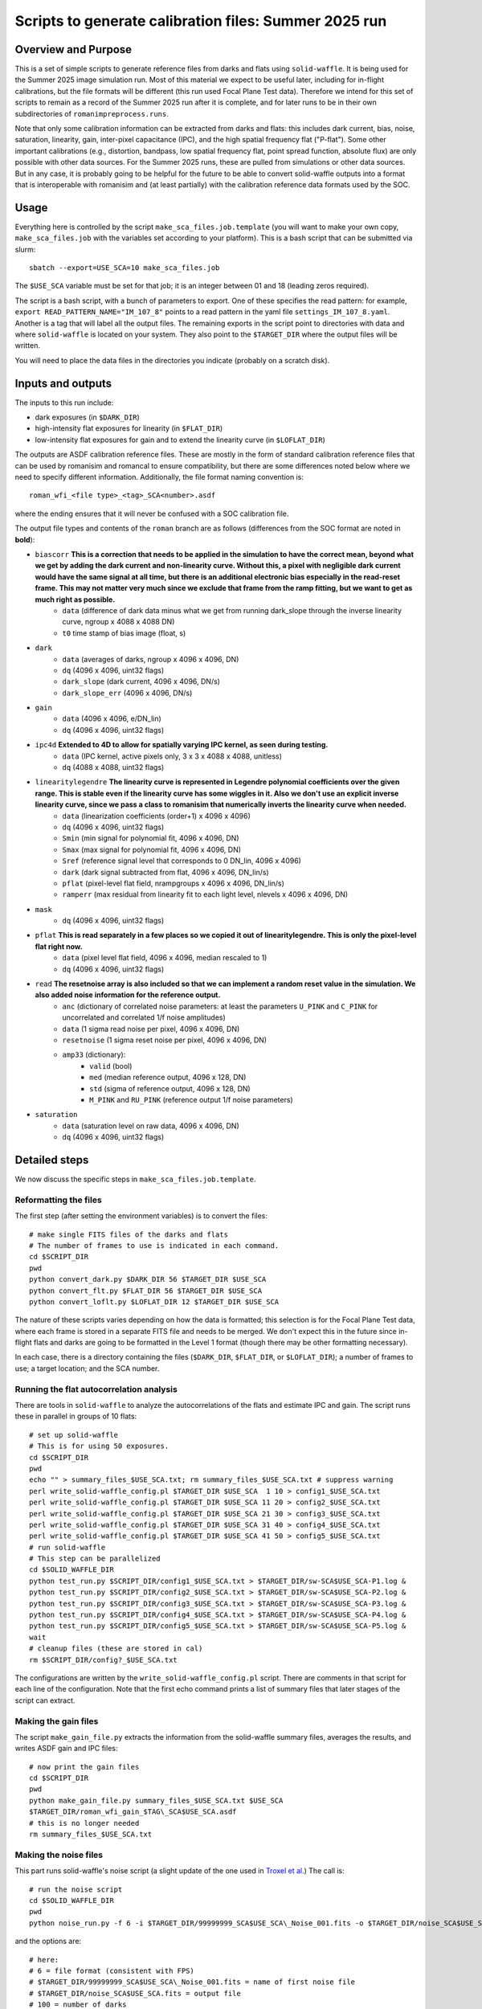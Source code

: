 Scripts to generate calibration files: Summer 2025 run
##################################################################

Overview and Purpose
===============================

This is a set of simple scripts to generate reference files from darks and flats using ``solid-waffle``. It is being used for the Summer 2025 image simulation run. Most of this material we expect to be useful later, including for in-flight calibrations, but the file formats will be different (this run used Focal Plane Test data). Therefore we intend for this set of scripts to remain as a record of the Summer 2025 run after it is complete, and for later runs to be in their own subdirectories of ``romanimpreprocess.runs``.

Note that only some calibration information can be extracted from darks and flats: this includes dark current, bias, noise, saturation, linearity, gain, inter-pixel capacitance (IPC), and the high spatial frequency flat ("P-flat"). Some other important calibrations (e.g., distortion, bandpass, low spatial frequency flat, point spread function, absolute flux) are only possible with other data sources. For the Summer 2025 runs, these are pulled from simulations or other data sources. But in any case, it is probably going to be helpful for the future to be able to convert solid-waffle outputs into a format that is interoperable with romanisim and (at least partially) with the calibration reference data formats used by the SOC.

Usage
===============================

Everything here is controlled by the script ``make_sca_files.job.template`` (you will want to make your own copy, ``make_sca_files.job`` with the variables set according to your platform). This is a bash script that can be submitted via slurm::

    sbatch --export=USE_SCA=10 make_sca_files.job

The ``$USE_SCA`` variable must be set for that job; it is an integer between 01 and 18 (leading zeros required).

The script is a bash script, with a bunch of parameters to export. One of these specifies the read pattern: for example, ``export READ_PATTERN_NAME="IM_107_8"`` points to a read pattern in the yaml file ``settings_IM_107_8.yaml``. Another is a tag that will label all the output files. The remaining exports in the script point to directories with data and where ``solid-waffle`` is located on your system. They also point to the ``$TARGET_DIR`` where the output files will be written.

You will need to place the data files in the directories you indicate (probably on a scratch disk).

Inputs and outputs
===============================

The inputs to this run include:

* dark exposures (in ``$DARK_DIR``)
* high-intensity flat exposures for linearity (in ``$FLAT_DIR``)
* low-intensity flat exposures for gain and to extend the linearity curve (in ``$LOFLAT_DIR``)

The outputs are ASDF calibration reference files. These are mostly in the form of standard calibration reference files that can be used by romanisim and romancal to ensure compatibility, but there are some differences noted below where we need to specify different information. Additionally, the file format naming convention is::

  roman_wfi_<file type>_<tag>_SCA<number>.asdf

where the ending ensures that it will never be confused with a SOC calibration file.

The output file types and contents of the ``roman`` branch are as follows (differences from the SOC format are noted in **bold**):

- ``biascorr`` **This is a correction that needs to be applied in the simulation to have the correct mean, beyond what we get by adding the dark current and non-linearity curve. Without this, a pixel with negligible dark current would have the same signal at all time, but there is an additional electronic bias especially in the read-reset frame. This may not matter very much since we exclude that frame from the ramp fitting, but we want to get as much right as possible.**
    - ``data`` (difference of dark data minus what we get from running dark_slope through the inverse linearity curve, ngroup x 4088 x 4088 DN)
    - ``t0`` time stamp of bias image (float, s)
- ``dark``
    - ``data`` (averages of darks, ngroup x 4096 x 4096, DN)
    - ``dq`` (4096 x 4096, uint32 flags)
    - ``dark_slope`` (dark current, 4096 x 4096, DN/s)
    - ``dark_slope_err`` (4096 x 4096, DN/s)
- ``gain``
    - ``data`` (4096 x 4096, e/DN_lin)
    - ``dq`` (4096 x 4096, uint32 flags)
- ``ipc4d`` **Extended to 4D to allow for spatially varying IPC kernel, as seen during testing.**
    - ``data`` (IPC kernel, active pixels only, 3 x 3 x 4088 x 4088, unitless)
    - ``dq`` (4088 x 4088, uint32 flags)
- ``linearitylegendre`` **The linearity curve is represented in Legendre polynomial coefficients over the given range. This is stable even if the linearity curve has some wiggles in it. Also we don't use an explicit inverse linearity curve, since we pass a class to romanisim that numerically inverts the linearity curve when needed.**
    - ``data`` (linearization coefficients (order+1) x 4096 x 4096)
    - ``dq`` (4096 x 4096, uint32 flags)
    - ``Smin`` (min signal for polynomial fit, 4096 x 4096, DN)
    - ``Smax`` (max signal for polynomial fit, 4096 x 4096, DN)
    - ``Sref`` (reference signal level that corresponds to 0 DN_lin, 4096 x 4096)
    - ``dark`` (dark signal subtracted from flat, 4096 x 4096, DN_lin/s)
    - ``pflat`` (pixel-level flat field, nrampgroups x 4096 x 4096, DN_lin/s)
    - ``ramperr`` (max residual from linearity fit to each light level, nlevels x 4096 x 4096, DN)
- ``mask``
    - ``dq`` (4096 x 4096, uint32 flags)
- ``pflat`` **This is read separately in a few places so we copied it out of linearitylegendre. This is only the pixel-level flat right now.**
    - ``data`` (pixel level flat field, 4096 x 4096, median rescaled to 1)
    - ``dq`` (4096 x 4096, uint32 flags)
- ``read`` **The resetnoise array is also included so that we can implement a random reset value in the simulation. We also added noise information for the reference output.**
    - ``anc`` (dictionary of correlated noise parameters: at least the parameters ``U_PINK`` and ``C_PINK`` for uncorrelated and correlated 1/f noise amplitudes)
    - ``data`` (1 sigma read noise per pixel, 4096 x 4096, DN)
    - ``resetnoise`` (1 sigma reset noise per pixel, 4096 x 4096, DN)
    - ``amp33`` (dictionary):
        - ``valid`` (bool)
        - ``med`` (median reference output, 4096 x 128, DN)
        - ``std`` (sigma of reference output, 4096 x 128, DN)
        - ``M_PINK`` and ``RU_PINK`` (reference output 1/f noise parameters)
- ``saturation``
    - ``data`` (saturation level on raw data, 4096 x 4096, DN)
    - ``dq`` (4096 x 4096, uint32 flags)

Detailed steps
===============================

We now discuss the specific steps in ``make_sca_files.job.template``.

Reformatting the files
---------------------------------

The first step (after setting the environment variables) is to convert the files::

  # make single FITS files of the darks and flats
  # The number of frames to use is indicated in each command.
  cd $SCRIPT_DIR
  pwd
  python convert_dark.py $DARK_DIR 56 $TARGET_DIR $USE_SCA
  python convert_flt.py $FLAT_DIR 56 $TARGET_DIR $USE_SCA
  python convert_loflt.py $LOFLAT_DIR 12 $TARGET_DIR $USE_SCA

The nature of these scripts varies depending on how the data is formatted; this selection is for the Focal Plane Test data, where each frame is stored in a separate FITS file and needs to be merged. We don't expect this in the future since in-flight flats and darks are going to be formatted in the Level 1 format (though there may be other formatting necessary).

In each case, there is a directory containing the files (``$DARK_DIR``, ``$FLAT_DIR``, or ``$LOFLAT_DIR``); a number of frames to use; a target location; and the SCA number.

Running the flat autocorrelation analysis
--------------------------------------------

There are tools in ``solid-waffle`` to analyze the autocorrelations of the flats and estimate IPC and gain. The script runs these in parallel in groups of 10 flats::

  # set up solid-waffle
  # This is for using 50 exposures.
  cd $SCRIPT_DIR
  pwd
  echo "" > summary_files_$USE_SCA.txt; rm summary_files_$USE_SCA.txt # suppress warning
  perl write_solid-waffle_config.pl $TARGET_DIR $USE_SCA  1 10 > config1_$USE_SCA.txt
  perl write_solid-waffle_config.pl $TARGET_DIR $USE_SCA 11 20 > config2_$USE_SCA.txt
  perl write_solid-waffle_config.pl $TARGET_DIR $USE_SCA 21 30 > config3_$USE_SCA.txt
  perl write_solid-waffle_config.pl $TARGET_DIR $USE_SCA 31 40 > config4_$USE_SCA.txt
  perl write_solid-waffle_config.pl $TARGET_DIR $USE_SCA 41 50 > config5_$USE_SCA.txt
  # run solid-waffle
  # This step can be parallelized
  cd $SOLID_WAFFLE_DIR
  python test_run.py $SCRIPT_DIR/config1_$USE_SCA.txt > $TARGET_DIR/sw-SCA$USE_SCA-P1.log &
  python test_run.py $SCRIPT_DIR/config2_$USE_SCA.txt > $TARGET_DIR/sw-SCA$USE_SCA-P2.log &
  python test_run.py $SCRIPT_DIR/config3_$USE_SCA.txt > $TARGET_DIR/sw-SCA$USE_SCA-P3.log &
  python test_run.py $SCRIPT_DIR/config4_$USE_SCA.txt > $TARGET_DIR/sw-SCA$USE_SCA-P4.log &
  python test_run.py $SCRIPT_DIR/config5_$USE_SCA.txt > $TARGET_DIR/sw-SCA$USE_SCA-P5.log &
  wait
  # cleanup files (these are stored in cal)
  rm $SCRIPT_DIR/config?_$USE_SCA.txt

The configurations are written by the ``write_solid-waffle_config.pl`` script. There are comments in that script for each line of the configuration. Note that the first echo command prints a list of summary files that later stages of the script can extract.

Making the gain files
----------------------------

The script ``make_gain_file.py`` extracts the information from the solid-waffle summary files, averages the results, and writes ASDF gain and IPC files::

  # now print the gain files
  cd $SCRIPT_DIR
  pwd
  python make_gain_file.py summary_files_$USE_SCA.txt $USE_SCA 
  $TARGET_DIR/roman_wfi_gain_$TAG\_SCA$USE_SCA.asdf
  # this is no longer needed
  rm summary_files_$USE_SCA.txt

Making the noise files
---------------------------

This part runs solid-waffle's noise script (a slight update of the one used in `Troxel et al. <https://ui.adsabs.harvard.edu/abs/2023MNRAS.522.2801T/abstract>`_) The call is::

  # run the noise script
  cd $SOLID_WAFFLE_DIR
  pwd
  python noise_run.py -f 6 -i $TARGET_DIR/99999999_SCA$USE_SCA\_Noise_001.fits -o $TARGET_DIR/noise_SCA$USE_SCA.fits -n 100 -t 2 -cd 5.0 -rh 7 -tn 34

and the options are::

  # here:
  # 6 = file format (consistent with FPS)
  # $TARGET_DIR/99999999_SCA$USE_SCA\_Noise_001.fits = name of first noise file
  # $TARGET_DIR/noise_SCA$USE_SCA.fits = output file
  # 100 = number of darks
  # 2 = frame to start dark current determination (Fortran ordered since it is a FITS file)
  # 5.0 = cutoff for 'low CDS' pixel
  # 7 = row overhead (placeholder, not actually propagated into the reference files)
  # 34 = number of frames to use for 'total' noise and dark current determination

Then the dark files are built from the output information (no major calculations here, but lots of pulling out data and putting it into the format usable by romanisim)::

  # build the dark file
  cd $SCRIPT_DIR
  pwd
  python make_dark_file.py IM_107_8 $TARGET_DIR/99999999_SCA$USE_SCA\_Noise_001.fits $TARGET_DIR/noise_SCA$USE_SCA.fits $USE_SCA  $TARGET_DIR/roman_wfi_dark_$TAG\_SCA$USE_SCA.asdf

Flat, linearity and saturation information
---------------------------------------------

This part analyzes the flat fields to produce linearity tables. It also produces some useful ancillary outputs including a saturation file and a P-flat.

*Note that the P-flat produced here isn't directly usable for science, since the illumination isn't the same as from astronomical sources. But it does have the small-scale structure and should produce a much more realistic flat to challenge the analysis tools than leaving out the flat entirely.*

We begin by configuring and running ``solid-waffle``'s linearity tools::

  # build the linearity files
  cd $SCRIPT_DIR
  pwd
  perl write_linearity_config.pl $TARGET_DIR $USE_SCA $TAG > linearity_pars_$USE_SCA.json
  cd $SOLID_WAFFLE_DIR
  pwd
  python linearity_run.py $SCRIPT_DIR/linearity_pars_$USE_SCA.json

The important adjustable parameters in the configuration file are described in the comments in ``write_linearity_config.pl``. This produces the large ``linearitylegendre`` output file (in ASDF format). Some information is pulled out from this file by the post-processing script::

  # post-process these to get pflat and saturation
  cd $SCRIPT_DIR
  pwd
  python postprocess_calfiles.py 
  $TARGET_DIR/roman_wfi_linearitylegendre_$TAG\_SCA$USE_SCA.asdf $USE_SCA
  python makemask.py $TARGET_DIR/roman_wfi_mask_$TAG\_SCA$USE_SCA.asdf $USE_SCA


Conventions
===============

Here we note some aspects of the conventions assumed for input files, and used for output files.

Reference frames
-----------------------

All output data is in the Science Frame. The Focal Plane Test data is in the Detector Frame, and the ``convert_*.py`` scripts perform the conversion.

Legendre polynomial cubes
----------------------------

Linearity data are stored in Legendre polynomial format for numerical stability. The key information is in the ``data``, ``Smin``, and ``Smax`` leaves of the linearitylegendre file. To take a 2D numpy image S (in raw DN) and convert to linearized DN, you have the steps:

* First, compute z, which packages the range Smin<S<Smax into -1<z<1. That is,

  (1+z)/2 = (S-Smin)/(Smax-Smin).

* Then we have Slin = sum_{L=0}^{p_order} ``data[L,:,:]`` * P_L(z)

Note that the linearization also takes out an intercept: the reference level Sref (in raw DN) maps to a linearized signal of 0 DN_lin.

Example
========

Some focal plane images (generated using ``utils.fpaplot`` from the April 2023 focal plane test) are shown below:

.. image:: figs/focalplane.png
  :width: 600
  :alt: image

